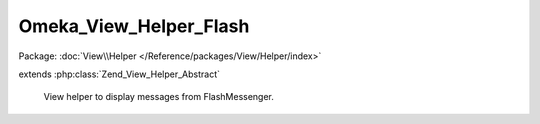 -----------------------
Omeka_View_Helper_Flash
-----------------------

Package: :doc:`View\\Helper </Reference/packages/View/Helper/index>`

.. php:class:: Omeka_View_Helper_Flash

extends :php:class:`Zend_View_Helper_Abstract`

    View helper to display messages from FlashMessenger.

    .. php:method:: __construct()

    .. php:method:: flash()

        Display messages from the FlashMessenger.

        :returns: string HTML for messages.

    .. php:method:: _getListHtml($status, $message)

        Get the HTML for a message.

        :type $status: string
        :param $status:
        :type $message: string
        :param $message:
        :returns: string
